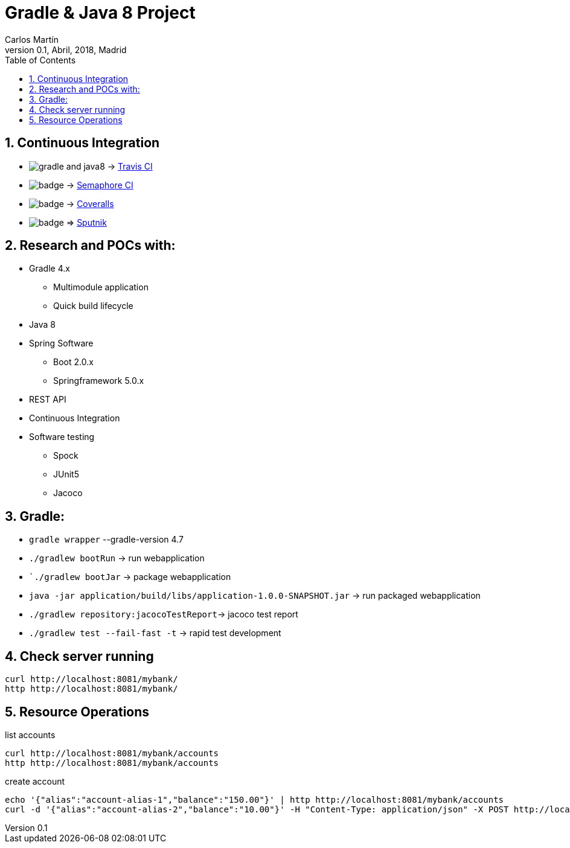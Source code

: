 = Gradle & Java 8 Project
Carlos Martín
v0.1, Abril, 2018, Madrid
:icons: font
:toc: left
:sectnums:
:source-highlighter: coderay
:experimental:

== Continuous Integration

* image:https://travis-ci.org/butcherless/gradle-and-java8.svg?branch=master[] -> link:https://travis-ci.org/butcherless/gradle-and-java8[Travis CI]
* image:https://semaphoreci.com/api/v1/butcherless/scala/branches/master/badge.svg[] -> link:https://semaphoreci.com/butcherless/scala)[Semaphore CI]
* image:https://coveralls.io/repos/github/butcherless/gradle-and-java8/badge.svg?branch=master[] -> link:https://coveralls.io/github/butcherless/gradle-and-java8?branch=master[Coveralls]
* image:https://sputnik.ci/conf/badge[] => link:https://sputnik.ci/app#/builds/butcherless/gradle-and-java8[Sputnik]


== Research and POCs with:

* Gradle 4.x
** Multimodule application
** Quick build lifecycle
* Java 8
* Spring Software
** Boot 2.0.x
** Springframework 5.0.x
* REST API
* Continuous Integration
* Software testing
** Spock
** JUnit5
** Jacoco

== Gradle:

* `gradle wrapper` --gradle-version 4.7
* `./gradlew bootRun` -> run webapplication
* ``./gradlew bootJar` -> package webapplication
* `java -jar application/build/libs/application-1.0.0-SNAPSHOT.jar` -> run packaged webapplication
* `./gradlew repository:jacocoTestReport`-> jacoco test report
* `./gradlew test --fail-fast -t` -> rapid test development


== Check server running
 curl http://localhost:8081/mybank/
 http http://localhost:8081/mybank/


== Resource Operations

.list accounts
 curl http://localhost:8081/mybank/accounts
 http http://localhost:8081/mybank/accounts


.create account
 echo '{"alias":"account-alias-1","balance":"150.00"}' | http http://localhost:8081/mybank/accounts
 curl -d '{"alias":"account-alias-2","balance":"10.00"}' -H "Content-Type: application/json" -X POST http://localhost:8081/mybank/accounts
